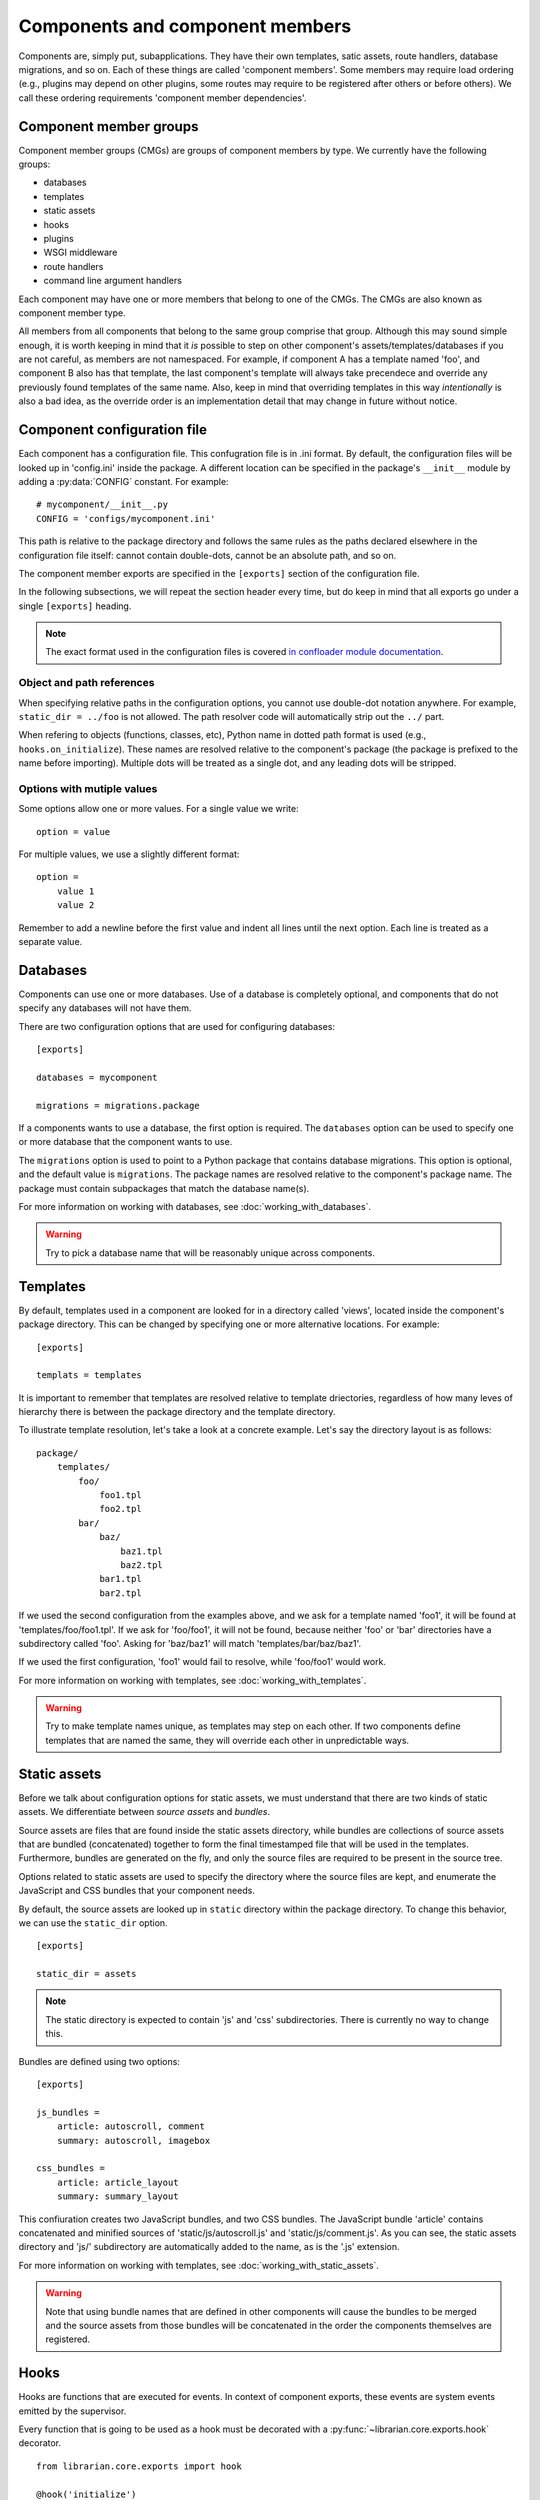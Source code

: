 Components and component members
================================

Components are, simply put, subapplications. They have their own templates,
satic assets, route handlers, database migrations, and so on. Each of these
things are called 'component members'. Some members may require load ordering
(e.g., plugins may depend on other plugins, some routes may require to be
registered after others or before others). We call these ordering requirements
'component member dependencies'.

Component member groups
-----------------------

Component member groups (CMGs) are groups of component members by type. We
currently have the following groups:

- databases
- templates
- static assets
- hooks
- plugins
- WSGI middleware
- route handlers
- command line argument handlers

Each component may have one or more members that belong to one of the CMGs. The
CMGs are also known as component member type. 

All members from all components that belong to the same group comprise that
group. Although this may sound simple enough, it is worth keeping in mind that
it *is* possible to step on other component's assets/templates/databases if you
are not careful, as members are not namespaced. For example, if component A has
a template named 'foo', and component B also has that template, the last
component's template will always take precendece and override any previously
found templates of the same name. Also, keep in mind that overriding templates
in this way *intentionally* is also a bad idea, as the override order is an
implementation detail that may change in future without notice.

Component configuration file
----------------------------

Each component has a configuration file. This confugration file is in .ini
format. By default, the configuration files will be looked up in 'config.ini'
inside the package. A different location can be specified in the package's
``__init__`` module by adding a :py:data:`CONFIG` constant. For example::

    # mycomponent/__init__.py
    CONFIG = 'configs/mycomponent.ini'

This path is relative to the package directory and follows the same rules as
the paths declared elsewhere in the configuration file itself: cannot contain
double-dots, cannot be an absolute path, and so on.

The component member exports are specified in the ``[exports]`` section of the
configuration file.

In the following subsections, we will repeat the section header every time, but
do keep in mind that all exports go under a single ``[exports]`` heading.

.. note::
    The exact format used in the configuration files is covered `in confloader
    module documentation
    <http://confloader.readthedocs.org/en/latest/writing_ini.html>`_.

Object and path references
~~~~~~~~~~~~~~~~~~~~~~~~~~

When specifying relative paths in the configuration options, you cannot use
double-dot notation anywhere. For example, ``static_dir = ../foo`` is not
allowed. The path resolver code will automatically strip out the ``../`` part.

When refering to objects (functions, classes, etc), Python name in dotted path
format is used (e.g., ``hooks.on_initialize``). These names are resolved
relative to the component's package (the package is prefixed to the name before
importing). Multiple dots will be treated as a single dot, and any leading dots
will be stripped.

Options with mutiple values
~~~~~~~~~~~~~~~~~~~~~~~~~~~

Some options allow one or more values. For a single value we write::

    option = value

For multiple values, we use a slightly different format::

    option =
        value 1
        value 2

Remember to add a newline before the first value and indent all lines until the
next option. Each line is treated as a separate value.

Databases
---------

Components can use one or more databases. Use of a database is completely
optional, and components that do not specify any databases will not have them.

There are two configuration options that are used for configuring databases::

    [exports]

    databases = mycomponent

    migrations = migrations.package

If a components wants to use a database, the first option is required. The
``databases`` option can be used to specify one or more database that the
component wants to use.

The ``migrations`` option is used to point to a Python package that contains
database migrations. This option is optional, and the default value is
``migrations``. The package names are resolved relative to the component's
package name. The package must contain subpackages that match the database
name(s).

For more information on working with databases, see
:doc:`working_with_databases`.

.. warning::
    Try to pick a database name that will be reasonably unique across
    components.

Templates
---------

By default, templates used in a component are looked for in a directory called
'views', located inside the component's package directory. This can be changed
by specifying one or more alternative locations. For example::

    [exports]

    templats = templates

It is important to remember that templates are resolved relative to template
driectories, regardless of how many leves of hierarchy there is between the
package directory and the template directory.

To illustrate template resolution, let's take a look at a concrete example.
Let's say the directory layout is as follows::

    package/
        templates/
            foo/
                foo1.tpl
                foo2.tpl
            bar/
                baz/
                    baz1.tpl
                    baz2.tpl
                bar1.tpl
                bar2.tpl

If we used the second configuration from the examples above, and we ask for a
template named 'foo1', it will be found at 'templates/foo/foo1.tpl'. If we ask
for 'foo/foo1', it will not be found, because neither 'foo' or 'bar'
directories have a subdirectory called 'foo'. Asking for 'baz/baz1' will match
'templates/bar/baz/baz1'.

If we used the first configuration, 'foo1' would fail to resolve, while
'foo/foo1' would work.

For more information on working with templates, see
:doc:`working_with_templates`.

.. warning::
    Try to make template names unique, as templates may step on each other. If
    two components define templates that are named the same, they will override
    each other in unpredictable ways.

Static assets
-------------

Before we talk about configuration options for static assets, we must
understand that there are two kinds of static assets. We differentiate between
*source assets* and *bundles*. 

Source assets are files that are found inside the static assets directory,
while bundles are collections of source assets that are bundled (concatenated)
together to form the final timestamped file that will be used in the templates.
Furthermore, bundles are generated on the fly, and only the source files are
required to be present in the source tree.

Options related to static assets are used to specify the directory where the
source files are kept, and enumerate the JavaScript and CSS bundles that your
component needs.

By default, the source assets are looked up in ``static`` directory within the
package directory. To change this behavior, we can use the ``static_dir``
option. ::

    [exports]

    static_dir = assets

.. note::
    The static directory is expected to contain 'js' and 'css' subdirectories.
    There is currently no way to change this.

Bundles are defined using two options::

    [exports]

    js_bundles =
        article: autoscroll, comment
        summary: autoscroll, imagebox

    css_bundles =
        article: article_layout
        summary: summary_layout

This confiuration creates two JavaScript bundles, and two CSS bundles. The
JavaScript bundle 'article' contains concatenated and minified sources of
'static/js/autoscroll.js' and 'static/js/comment.js'. As you can see, the
static assets directory and 'js/' subdirectory are automatically added to the
name, as is the '.js' extension.

For more information on working with templates, see
:doc:`working_with_static_assets`.

.. warning::
    Note that using bundle names that are defined in other components will
    cause the bundles to be merged and the source assets from those bundles
    will be concatenated in the order the components themselves are registered.

Hooks
-----

Hooks are functions that are executed for events. In context of component
exports, these events are system events emitted by the supervisor.

Every function that is going to be used as a hook must be decorated with a
:py:func:`~librarian.core.exports.hook` decorator. ::

    from librarian.core.exports import hook

    @hook('initialize')
    def on_initialize(supervisor):
        # do something when component is initializing...

Any of the system and custom events can be used. For the full list of events
and their meaing, see :doc:`list_of_system_events`.

Of these, actually useful ones are probably 'initialize',
'component_member_loaded', 'init_complete', and 'background'. The 'background'
even is interesting in particular, as it allows the component to repeatedly
execute code on an interval. More information on event handling and supervisor
hooks can be found in :doc:`working_with_events`.

Once we have the decorated functions, we can list them in the configuration
file using the ``hooks`` option::

    [exports]

    hooks = hooks.on_initialize

In this case, we have an ``on_initialize`` function in a ``hooks`` module.

Plugins
-------

Plugins are classes and functions that follow the `Bottle's plugin API
<http://bottlepy.org/docs/dev/plugindev.html>`_. Just like middleware, plugins
are applied in order like an onion skin. The last plugin that is registered is
applied first, and the first plugin registered will be applied last. The
request is intercepted by the last (outermost) plugin, and is passed through
down the chain to the innermost plugin, which hands it over to the actual
request handler. ::

    plugins:        p1   p2   p3   p4   |
                    |    |    |    |    |
    reuqest  --->---+----+----+----+----+--\
                    |    |    |    |    |  |  request handler
    response ---<---+----+----+----+----+--/
                    |    |    |    |    |

The above diagram graphically shows the way plugin code is executed. In terms
of Python code, you can think of it has having multiple decorators applied to
the handler function, where the first plugin that is registered is the first
decorator::

    @plugin1
    @plugin2
    @plugin3
    @plugin4
    def handler():
        pass

Because of the way plugins work, the order in which they are reigstered becomes
import. Plugin registration, therefore, supports dependecy delcration.

.. note::
    Dependency/dependents declaration is completely optional. It is only needed
    if order matters. If you are reasonably sure that it does not matter where
    in the stack your plugin is executed, you may skip to the end of this
    subsection.

Plugins can declare dependencies on each other using
:py:func:`~librarian.core.exports.depends_on` and
:py:func:`~librarian.core.exports.requried_by` decorators. For semantic
clarity, these two decorators have aliases, which are
:py:func:`~librarian.core.exports.after` and
:py:func:`~librarian.core.exports.before`, respectively. 

Alternatively, plugins may have :py:attr:`depends_on` and
:py:attr:`required_by` attributes (if, for example, your plugin is a class).
These attributes are the equivalent to
:py:func:`~librarian.core.exports.depends_on` and
:py:func:`~librarian.core.exports.requried_by` decorators, respectively.

Here are a few examples::

    import functools

    from librarian.core.exports import *

    
    @depend_on('foo')
    def my_plugin(handler):
        ....
    my_plugin.name = 'myawesomeplugin'

    @before(['bar', 'baz'])
    def my_other_plugin(handler):
        ....
    my_other_plugin.name = 'myfantasticplugin'


    class MyPlugin(object):
        name = 'myexcuisiteplugin'
        api = 2
        dependencies = ['foo', 'bar']
        dependents = 'baz'

        def __call__(self, handler):
            ....

Note that each plugin has a ``name`` attribute. This name is used to identify
the plugin, and this is the name that is used to refer to other plugins in the
dependency/dependents declaration decorators and attributes. Also note that the
depdency/dependents declaration can be a single string, or a list of strings.

Once we have our plugins with dependencies we enumerate them in the exports::

    [exports]

    plugins = plugins.my_plugin

We can specify one or more plugins in the ``plugins`` option.

The values are names of the plugin functions or classes in dotted path format
(e.g., what we would use in an import), and are resolved with component's
package name prepended. In the example, we have a ``my_plugin`` function in the
``plugins`` module. The ``plugins`` module itself is expected to be found in
the component package.

For a complete list of plugins that are used in Librarian, please refer to
:doc:`list_of_librarian_plugins`.

WSGI middleware
---------------

WSGI middleware follow the same rules as plugins. Unlike plugins, though, WSGI
middleware do not have a ``name`` attribue, and are referred to by their full
module path (e.g., ``librarian.core.i18n.I18NMiddleware``).

Declaring in the configuration is done using the ``middleware`` option, listing
one or more names of the middleware classes::

    [export]

    middleware = 
        middleware.HeroicMiddleware
        middleware.FantasticMiddleware

Route handlers
--------------

When it comes to route handlers, there are two things to keep in mind.

- Librarian uses class-based route handlers wich have their own registration
  methods and properties
- routes may be subject to dependency resolution just like plugins and
  middleware

For more information on class-based route handlers, see
:doc:`handling_requests`.

Dependencies are declared by adding :py:attr:`depends_on` and
:py:attr:`required_by` attributes to the route class. These attributes can
refer to one or more route names. The route names are defined on the classes.

.. note::
    The dependency and dependents declarations only determine the order in
    which route handlers are *registered* and not the order in which they are
    *matched*. The latter is determined by the path pattern and Bottle's
    routing algorithm.

Here is an example::

    from streamline import RouteBase


    class MyRoute(RouteBase):
        name = 'mycomponent:myroute'
        depends_on = 'files:list'

The above example declares ``MyRoute``'s dependency on ``'files:list'``.

To declare route handlers and have them registered, we use the ``routes``
option in the exports. One or more names of the route handler classes can be
used::

    [exports]

    routes =
        routes.MyRoute
        routes.YourRoute

.. warning::
    Be careful about how you name the routes. Names are not guaranteed to be
    unique across the entirety of Librarian and any external components.

Command line argument handlers
------------------------------

Command line argument handlers are functions that can handle arbitrary
user-defined arguments. To mark a function as a command handler, you need to
use the :py:func:`~librarian.core.exports.command` decorator. Here is an
example::

    from librarian.core.exports import command

    @command('awesome', '--make-awesome', action='store_true')
    def awesome_command(args):
        ....

The first argument to the decorator is the command name, which is used to
tell if the command should run. The second argument is a flag that is used on
the command line to invoke this command. Other arguments are passed as is to
the :py:meth:`argparse.ArgumentParser.add_argument` method.

A command may register additional arguments that it wants to use. These
aruguments are specified as an iterable of dicts, where each dict is a set of
keyword arguments for the :py:meth:`~argparse.ArgumentParser.add_argument`
method. For example::

    extras = (
        dict(flags=['--awesome-level', '-L'], metavar='LEVEL', default=2]),
        dict(flags=['--ignore-lame', '-I'], action='store_true'),
    )

    @command('awesome', '--make-awesome', extra_args=extras,
             action='store_true')
    def awesome_command(args):
        ...

The above example adds '--awsome-level' and '--ignore-lame' arguments. Note
that flags can be either a single string, or a list of strings.

To find out more about writing command handlers, see
:doc:`command_line_arguments`.

To export handlers, we use the ``commands`` options in the exports section::

    [exports]

    commands = commands.fantastic_command

The option accepts one or more names of the function objects.

.. warning::
    Command names have to be unique across all commands in the commands member
    group. If a command has the same name as another command, it will not be
    used.

Further reading
---------------

All of the exported component members are collected by collectors. If you wish
to find out more about the collector API and writing your own collectors, see
:doc:`writing_component_member_collectors`.
